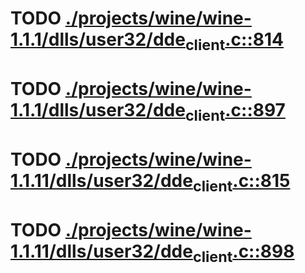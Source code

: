 * TODO [[view:./projects/wine/wine-1.1.1/dlls/user32/dde_client.c::face=ovl-face1::linb=814::colb=8::cole=9][ ./projects/wine/wine-1.1.1/dlls/user32/dde_client.c::814]]
* TODO [[view:./projects/wine/wine-1.1.1/dlls/user32/dde_client.c::face=ovl-face1::linb=897::colb=8::cole=9][ ./projects/wine/wine-1.1.1/dlls/user32/dde_client.c::897]]
* TODO [[view:./projects/wine/wine-1.1.11/dlls/user32/dde_client.c::face=ovl-face1::linb=815::colb=8::cole=9][ ./projects/wine/wine-1.1.11/dlls/user32/dde_client.c::815]]
* TODO [[view:./projects/wine/wine-1.1.11/dlls/user32/dde_client.c::face=ovl-face1::linb=898::colb=8::cole=9][ ./projects/wine/wine-1.1.11/dlls/user32/dde_client.c::898]]

